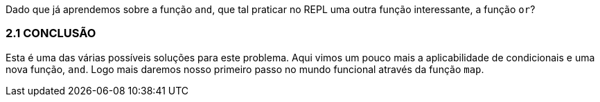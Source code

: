 Dado que já aprendemos sobre a função  `and`, que tal praticar no REPL uma outra função interessante, a função  `or`?

=== 2.1 CONCLUSÃO

Esta  é  uma  das  várias  possíveis  soluções  para  este  problema.
Aqui vimos um pouco mais a aplicabilidade de condicionais e uma nova função,  `and`. 
Logo mais daremos nosso primeiro passo no mundo funcional através da função  `map`.